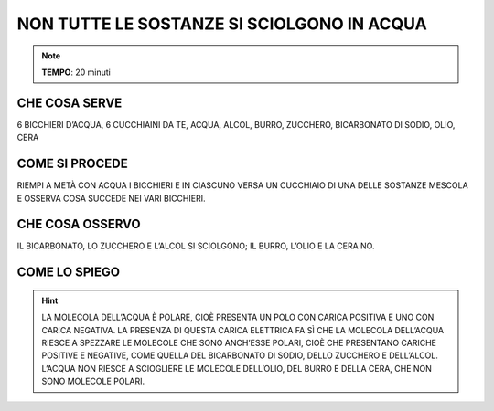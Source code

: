 NON TUTTE LE SOSTANZE SI SCIOLGONO IN ACQUA
===========================================

.. note::
   **TEMPO**: 20 minuti


CHE COSA SERVE
--------------

6 BICCHIERI D’ACQUA, 6 CUCCHIAINI DA TE, ACQUA, ALCOL, BURRO, ZUCCHERO, BICARBONATO DI SODIO, OLIO, CERA

COME SI PROCEDE
---------------

RIEMPI A METÀ CON ACQUA I BICCHIERI E IN CIASCUNO VERSA UN CUCCHIAIO DI UNA DELLE SOSTANZE MESCOLA E OSSERVA COSA SUCCEDE NEI VARI BICCHIERI.

CHE COSA OSSERVO
----------------

IL BICARBONATO, LO ZUCCHERO E L’ALCOL SI SCIOLGONO; IL BURRO, L’OLIO E LA CERA NO.

COME LO SPIEGO
--------------

.. hint::  
  LA MOLECOLA DELL’ACQUA È POLARE, CIOÈ PRESENTA UN POLO CON CARICA POSITIVA E UNO CON CARICA NEGATIVA. LA PRESENZA DI QUESTA CARICA ELETTRICA FA SÌ CHE LA MOLECOLA DELL’ACQUA RIESCE A SPEZZARE LE MOLECOLE CHE SONO ANCH’ESSE POLARI, CIOÈ CHE PRESENTANO CARICHE POSITIVE E NEGATIVE, COME QUELLA DEL BICARBONATO DI SODIO, DELLO ZUCCHERO E DELL’ALCOL. L’ACQUA NON RIESCE A SCIOGLIERE LE MOLECOLE DELL’OLIO, DEL BURRO E DELLA CERA, CHE NON SONO MOLECOLE POLARI.
